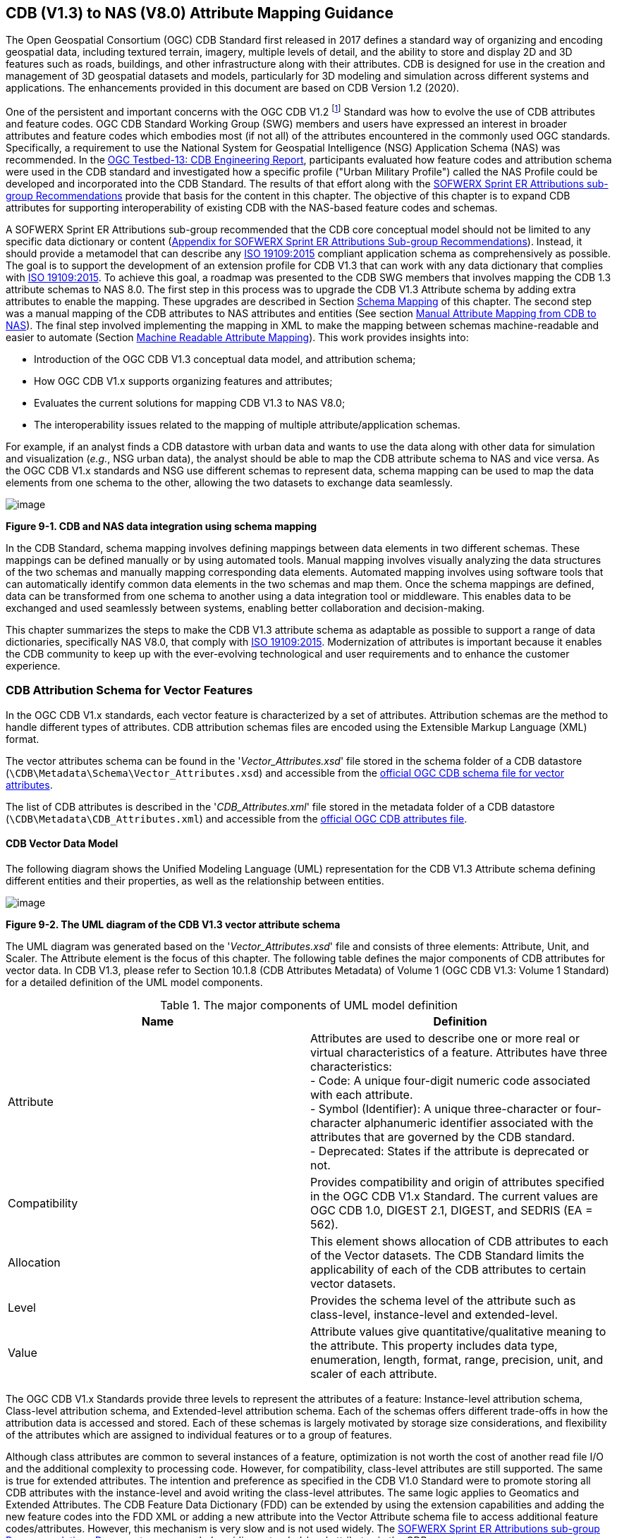 == CDB (V1.3) to NAS (V8.0) Attribute Mapping Guidance

The Open Geospatial Consortium (OGC) CDB Standard first released in 2017 defines a standard way of organizing and encoding geospatial data, including textured terrain, imagery, multiple levels of detail, and the ability to store and display 2D and 3D features such as roads, buildings, and other infrastructure along with their attributes. CDB is designed for use in the creation and management of 3D geospatial datasets and models, particularly for 3D modeling and simulation across different systems and applications. The enhancements provided in this document are based on CDB Version 1.2 (2020).

One of the persistent and important concerns with the OGC CDB V1.2 footnote:["OGC CDB V1.x includes all the OGC CDB version 1 including V1.0, V1.1, V1.2, V1.3"] Standard was how to evolve the use of CDB attributes and feature codes. OGC CDB Standard Working Group (SWG) members and users have expressed an interest in broader attributes and feature codes which embodies most (if not all) of the attributes encountered in the commonly used OGC standards. Specifically, a requirement to use the National System for Geospatial Intelligence (NSG) Application Schema (NAS) was recommended. In the https://docs.ogc.org/per/17-042.html[OGC Testbed-13: CDB Engineering Report], participants evaluated how feature codes and attribution schema were used in the CDB standard and investigated how a specific profile ("Urban Military Profile") called the NAS Profile could be developed and incorporated into the CDB Standard. The results of that effort along with the <<appendixSOFWERXSprint, SOFWERX Sprint ER Attributions sub-group Recommendations>> provide that basis for the content in this chapter. The objective of this chapter is to expand CDB attributes for supporting interoperability of existing CDB with the NAS-based feature codes and schemas.

A SOFWERX Sprint ER Attributions sub-group recommended that the CDB core conceptual model should not be limited to any specific data dictionary or content (<<appendixSOFWERXSprint,  Appendix for SOFWERX Sprint ER Attributions Sub-group Recommendations>>). Instead, it should provide a metamodel that can describe any https://www.iso.org/obp/ui/#iso:std:iso:19109:ed-2:v1:en[ISO 19109:2015] compliant application schema as comprehensively as possible. The goal is to support the development of an extension profile for CDB V1.3 that can work with any data dictionary that complies with https://www.iso.org/obp/ui/#iso:std:iso:19109:ed-2:v1:en[ISO 19109:2015]. To achieve this goal, a roadmap was presented to the CDB SWG members that involves mapping the CDB 1.3 attribute schemas to NAS 8.0. The first step in this process was to upgrade the CDB V1.3 Attribute schema by adding extra attributes to enable the mapping. These upgrades are described in Section <<#Schema_Mapping, Schema Mapping>> of this chapter. The second step was a manual mapping of the CDB attributes to NAS attributes and entities (See section <<#Manual_Attribute_Mapping_from_CDB_to_NAS, Manual Attribute Mapping from CDB to NAS>>). The final  step involved implementing the mapping in XML to make the mapping between schemas machine-readable and easier to automate (Section <<#Machine_Readable_Attribute_Mapping, Machine Readable Attribute Mapping>>). This work provides insights into:

* Introduction of the OGC CDB V1.3 conceptual data model, and attribution schema;
* How OGC CDB V1.x supports organizing features and attributes;
* Evaluates the current solutions for mapping CDB V1.3 to NAS V8.0;
* The interoperability issues related to the mapping of multiple attribute/application schemas.

For example, if an analyst finds a CDB datastore with urban data and wants to use the data along with other data for simulation and visualization (_e.g._, NSG urban data), the analyst should be able to map the CDB attribute schema to NAS and vice versa. As the OGC CDB V1.x standards and NSG use different schemas to represent data, schema mapping can be used to map the data elements from one schema to the other, allowing the two datasets to exchange data seamlessly.

image::images/image91.png[image]
[#img_CDBandNASdataintegrationusingschemamapping,reftext='Figure 9-1']
*Figure 9-1. CDB and NAS data integration using schema mapping*

In the CDB Standard, schema mapping involves defining mappings between data elements in two different schemas. These mappings can be defined manually or by using automated tools. Manual mapping involves visually analyzing the data structures of the two schemas and manually mapping corresponding data elements. Automated mapping involves using software tools that can automatically identify common data elements in the two schemas and map them. Once the schema mappings are defined, data can be transformed from one schema to another using a data integration tool or middleware. This enables data to be exchanged and used seamlessly between systems, enabling better collaboration and decision-making.

This chapter summarizes the steps to make the CDB V1.3 attribute schema as adaptable as possible to support a range of data dictionaries, specifically NAS V8.0, that comply with https://www.iso.org/obp/ui/#iso:std:iso:19109:ed-2:v1:en[ISO 19109:2015]. Modernization of attributes is important because it enables the CDB community to keep up with the ever-evolving technological and user requirements and to enhance the customer experience.

=== CDB Attribution Schema for Vector Features
In the OGC CDB V1.x standards, each vector feature is characterized by a set of attributes. 
Attribution schemas are the method to handle different types of attributes. 
CDB attribution schemas files are encoded using the Extensible Markup Language (XML) format.

The vector attributes schema can be found in the '_Vector_Attributes.xsd_' file stored in the schema folder of a CDB datastore
(`\CDB\Metadata\Schema\Vector_Attributes.xsd`) and accessible from the
http://schemas.opengis.net/cdb/1.3/Vector_Attributes.xsd[official OGC CDB [yellow-background]#schema# file for vector attributes].
// ??update the link after the official schema published!!!

The list of CDB attributes is described in the '_CDB_Attributes.xml_' file stored in the metadata folder of a CDB datastore
(`\CDB\Metadata\CDB_Attributes.xml`) and accessible from the
https://schemas.opengis.net/cdb/1.3/Metadata/CDB_Attributes.xml[official OGC [yellow-background]#CDB attributes# file].
// ??update the link after the official schema published!!!

==== CDB Vector Data Model

The following diagram shows the Unified Modeling Language (UML) representation for the CDB V1.3 Attribute schema defining different entities and their properties, as well as the relationship between entities.

image::images/image92.png[image]
[#img_TheUMLdiagramoftheCDBV1.3vectorattributeschema,reftext='Figure 9-2']
*Figure 9-2. The UML diagram of the CDB V1.3 vector attribute schema*

The UML diagram was generated based on the '_Vector_Attributes.xsd_' file and consists of three elements: Attribute, Unit, and Scaler.
The Attribute element is the focus of this chapter.
The following table  defines the major components of CDB attributes for vector data.
In CDB V1.3, please refer to [yellow-background]#Section 10.1.8# (CDB Attributes Metadata) of Volume 1 (OGC CDB V1.3: Volume 1 Standard)
// ??this link and section number should be updated after publishing volume one
for a detailed definition of the UML model components.

[#Themajorcomponents]
.The major components of UML model definition
|===
|Name|Definition

|Attribute| Attributes are used to describe one or more real or virtual characteristics of a feature. Attributes have three characteristics: +
- Code: A unique four-digit numeric code associated with each attribute. +
- Symbol (Identifier): A unique three-character or four-character alphanumeric identifier associated with the attributes that are governed by the CDB standard. +
- Deprecated: States if the attribute is deprecated or not.


|Compatibility| Provides compatibility and origin of attributes specified in the OGC CDB V1.x Standard. The current values are OGC CDB 1.0, DIGEST 2.1, DIGEST, and SEDRIS (EA = 562).

|Allocation| This element shows allocation of CDB attributes to each of the Vector datasets. The CDB Standard limits the applicability of each of the CDB attributes to certain vector datasets.

|Level| Provides the schema level of the attribute such as class-level, instance-level and extended-level.

|Value| Attribute values give quantitative/qualitative meaning to the attribute. This property includes data type, enumeration, length, format, range, precision, unit, and scaler of each attribute.
|===

The OGC CDB V1.x Standards provide three levels to represent the attributes of a feature: Instance-level attribution schema, Class-level attribution schema, and Extended-level attribution schema. Each of the schemas offers different trade-offs in how the attribution data is accessed and stored. Each of these schemas is largely motivated by storage size considerations, and flexibility of the attributes which are assigned to individual features or to a group of features.

Although class attributes are common to several instances of a feature, optimization is not worth the cost of another read file I/O and the additional complexity to processing code. However, for compatibility, class-level attributes are still supported. The same is true for extended attributes. The intention and preference as specified in the CDB V1.0 Standard were to promote storing all CDB attributes with the instance-level and avoid writing the class-level attributes. The same logic applies to Geomatics and Extended Attributes. The CDB Feature Data Dictionary (FDD) can be extended by using the extension capabilities and adding the new feature codes into the FDD XML or adding a new attribute into the Vector Attribute schema file to access additional feature codes/attributes. However, this mechanism is very slow and is not used widely. The <<appendixSOFWERXSprint, SOFWERX Sprint ER Attributions sub-group Recommendations Document>> recommended avoiding extended-level attributes in the CDB.

For example, a CDB datastore instance can use Esri Shapefiles to represent vector data and attributes. As per the Esri Shapefile Technical Description, the set of attributes of vector features are stored in dBase III+ files (<<#img_AnexampleofInstance-levelandClass-levelattributionschemainvectorshapefiles>>).

image::images/image93.jpg[image]
[#img_AnexampleofInstance-levelandClass-levelattributionschemainvectorshapefiles,reftext='Figure 9-3']
*Figure 9-3. An example of Instance-level and Class-level attribution schema in vector shapefiles*

An  example of allocation of CDB attributes to datasets is shown in the following figure that can be used as a schema for the attribute allocation (<<#img_AllocationofCDBattributestodatasets>>). Attributes are either Mandatory, Optional, not permitted, or not used.

image::images/image94.png[image]
[#img_AllocationofCDBattributestodatasets,reftext='Figure 9-4']
*Figure 9-4. Allocation of CDB attributes to datasets*

More information on CDB vector data model is provided in [yellow-background]#Section 10.1.8# (CDB Attributes Metadata) of Volume 1 (OGC CDB V1.3: Volume 1 Standard).
// ??this link and section number should be updated after publishing volume one

=== NAS

The https://nsgreg.nga.mil/nas/[National System for Geospatial Intelligence (NSG) Application Schema (NAS)] specifies a platform independent model for geospatial data. The geospatial semantics are specified in the NSG Entity Catalog (NEC) and NSG Feature Data Dictionary (NFDD). The NAS conforms to https://www.iso.org/obp/ui/#iso:std:iso:19109:ed-2:v1:en[ISO 19109:2005 Rules for Application Schema] as well as conceptual schemas specified by other ISO 19100-series standards. The NAS includes entity modeling for modeling features, events, names and coverages (_e.g._, grids, rasters, and TINs).

NAS is an example of recent modern feature data models that include geospatial data semantics, supports net-centric geospatial services, and can achieve geospatial data interoperability.

As the NAS specifies an NSG-wide model for geospatial data that supports a wide variety of domains and applications, defining subsets of the NAS that meet specific requirements for specific domains is advantageous. In these cases, mapping between a specific profile of the NAS with other schemas is possible.

==== NAS Data Model

The NSG Application Schema (NAS) - Part 1 - specifies an NSG-wide logical model for geospatial data that is technology neutral. The NAS - Part 1 conforms to https://www.iso.org/obp/ui/#iso:std:iso:19109:ed-2:v1:en[ISO 19109:2015], Geographic information - Rules for application schema, and its conceptual schema. The NAS - Part 1 integrates conceptual schemas from multiple ISO 19100-series standards for geospatial information modeling, such as those for features, events, names and coverages (_e.g._, grids, rasters, and Triangulated Irregular Networks (TINs)).

The NAS - Part 1 ensures that there is a clear, complete, and internally consistent NSG logical geospatial data model that may be used to derive system-specific implementation models/schemas in a rigorous manner. The NAS data model ensures that data integrity is preserved when geospatial data is exchanged between different system implementations within the NSG. The model also reduces the cost of evolving system-specific implementations to meet evolving system, mission and customer requirements while promoting data agility.

The NAS - Part 1 leverages and integrates geospatial information modeling practices from multiple community models
(_e.g._, Multinational Geospatial Co-Production Program (MGCP),
Digital Geospatial Information Working Group
Feature Data Dictionary (DFDD),
Aeronautical Information Exchange Model (AIXM),
Modernized Integrated Database (MIDB),
Electronic Navigational Chart (ENC),
NATO Additional Military Layers (AML), and others)
whose data are used and exchanged by NSG component systems. The NAS entities are organized into logical subject matter https://nsgreg.nga.mil/as/view?i=132013[Views and View Groups] for better searching and discovery capabilities by subject matter experts.

The NAS data model register provides the following services:

* https://nsgreg.nga.mil/registries/browse/index.jsp?registryType=as&register=NAS[Browse] or https://nsgreg.nga.mil/registries/search/index.jsp?registryType=as&register=NAS[Search] an entire list or subset of:
** Entity Types (_e.g._, bridge, forest, highway, railway yard)
** Entity Inheritance Relations (_e.g._, bridge is a subclass of feature entity)
** Entity Attributes (_e.g._, color, composition, height, name)
** Datatypes [with Datatype Listed Values] (_e.g._, Boolean, Color Code [red, yellow, green], Real, Text)
** Datatype Inheritance Relations (_e.g._, Boolean with metadata is a subclass of Datatype with metadata)
** Entity Associations [with Association Roles] (_e.g._, bridge country [bridge-located country, location country of bridge])
** Constraints (_e.g._, runways may be represented only as curves or surfaces)
* Model review – a Model consists of a set of UML Schemas and Packages that organize the Entity Types and Datatypes of the register in accordance with a logical data model perspective and for the purpose of software development and reuse.
* Information Context review – an Information Context consists of a set of View Groups and a set of Thematic Groups.
** View Groups organize the contents of the register in accordance with appropriate subject matter perspectives for the purpose of information content discovery and inspection.
** Thematic Groups organize the contents of the register in accordance with common functional purposes in specific contexts (for example: air operations, ground warfighting, safety of navigation).
Both types of groups collect sets of *Information Views* that have associated Entity Types and Datatypes.

More information on NAS is available from https://nsgreg.nga.mil/nas/[NAS website].

=== Comparison of the CDB and NAS Schemas

When comparing two schemas, it is important to consider their underlying structures and how they organize and store data. One application schema may be more complex than the other, with multiple tables and relationships between them, while the other may have a simple flat structure. The choice of schema design will depend on the specific needs of the application and the types of data being stored. Additionally, it is important to consider the performance and scalability of the schema, as a poorly designed schema can lead to slow queries and inefficiencies as the volume of data grows. Ultimately, a well-designed schema should provide efficient data storage, easy data retrieval, and allow for flexibility in future modifications to the application. The following table compares the OGC CDB V1.3 with NAS V8.0 schemas.

[#OGCCDBV13withNASV80schemacomparison]
.OGC CDB V1.3 with NAS V8.0 schema comparison
|===
|*CDB Feature Codes and Attributes*| *NAS Application Schema*

|One simple feature with attributes (which are single data items, _e.g._, text, number, etc.)|Multiple different types of complex features.

|Schema can be automatically generated based on a relational database (i.e., it is straightforward).|Schema agreed by community and richly featured data standards.

|CDB has a “Simple Feature Schema” with association and reusability.|NAS is an “Application Schema” with formal description of the data structure and content required by one or more applications. It contains the descriptions of both geographic data and other related data.

|Interoperability relies on simplicity and customization.|Interoperability through standardization _e.g._, https://www.iso.org/obp/ui/#iso:std:iso:19109:ed-2:v1:en[ISO 19109:2015].
|===

This chapter exclusively covers the mapping from CDB attribute schemas to NAS. The reverse mapping is not included. Nonetheless, it is possible that in the future, the reverse mapping between various NAS and CDB profiles may be examined. The first step for mapping from CDB V1.3 attribute schemas to NAS V8.0 is to upgrade the CDB V1.3 Attribute schema to include additional attributes for implementing the mapping. Section <<#CDB_Attribution_Roadmap, CDB Attribution Roadmap>> describes those upgrades. The second step was the manual mapping from the CDB attributes to NAS attributes and entities which is covered in section <<#Mapping_CDB_Vector_Attributes_to_NAS, Mapping CDB Vector Attributes to NAS>>.

=== CDB Attribution Roadmap (SOFWERX Sprint)
[#CDB_Attribution_Roadmap]

As described in <<appendixSOFWERXSprint, Appendix for SOFWERX Sprint ER Attributions Sub-group Recommendations>>, there are seven recommendations generated by the SOFWERX Sprint ER Attributions sub-group. Although certain recommendations pertain to CDB V2.x and are beyond the scope of this document, the majority center on updating the attributes requirements in OGC CDB V1.3 to align with modernization efforts. The SOFWERX Attributions sub-group proposes enhancing the existing CDB V1.3 XML metadata by integrating the NAS metamodel capabilities, which are currently not supported in the OGC CDB V1.x standard. The present document includes only those recommendations that are relevant to this undertaking and are itemized below.

. Create an OGC CDB V1.3 schema includes `Compatibility (Origin), Definition, UsageNote, Default, Enumeration and Allocation` in the '_Vector_Attributes.xsd_' file
. Add `Compatibility (Origin)` property to all attributes in the '_CDB_Attributes.xml_' file
. Add `Definition` property to all attributes in the '_CDB_Attributes.xml_'
. Add `UsageNote` property to all attributes in the '_CDB_Attributes.xml_'
. Add `Default` property to all attributes in the '_CDB_Attributes.xml_'
. Add `Enumeration` property to all attributes in the '_CDB_Attributes.xml_'
. Add `Allocation` property to all attributes in the '_CDB_Attributes.xml_'

==== OGC CDB V1.3 Schema Updates

The first step for updating CDB vector attributes is to add modifications to the schema.

image::images/image95.png[image]
[#img_ComparisonofVector_Attributes,reftext='Figure 9-5']
*Figure 9-5. Comparison of '_Vector_Attributes.xsd_' in the OGC CBD V1.2 with the OGC CDB V1.3: Green boxes/Bold text added to the vector attribute schema as a new element, property or enumeration.*

In the above figure (<<#img_ComparisonofVector_Attributes>>), the green boxes were added to the CDB schema to capture all the details in the OGC CDB V1.x standard and make it more compatible with the NAS. For example, Definition and Compatibility (Origin) are two tags that are included in the NAS schema as well.

The following sections describes updating '_CDB_Attributes.xml_' file with Compatibility (Origin), Definition, Usage Note, Default Values, Enumeration, and Allocations properties.


==== Add `Compatibility (Origin)`

When working with NAS-based schemas such as GGDM  (Ground-warfighter Geospatial Data Model), `Compatibility` (Origin) is increasingly important for configuration management of the specification.
Also, if mixing and matching multiple attribution definitions - such as combining a NAS profile with a detailed vegetation model and a separate BIM model - is required then tracking the individual origins of particular definitions helps to deconflict overlaps and maintain the standard itself.

Currently CDB V1.2 specifies the “Origin” of attributes in the CDB V1.2 - Vol 1 that documents the originating standard of the definition. This “Origin” property is added in the XML schemas as <Compatibility> tag to the '_Vector_Attributes.xsd_' file and all relevant attributes are updated in '_CDB_Attributes.xml_' file. <Compatibility> tag is implemented as a sequence to describe the full history since a particular term may have originated in an older standard but included in newer standards or possibly amended.

A list of standardized origins are OGC CDB 1.0, DIGEST 2.1, DIGEST, and SEDRIS (EA = 562) along with the CDB 1.0 Traditional Attribute.

==== Add `Definition`

In the previous version of the '_CDB_Attributes.xml_' file, all the information about each attribute was explained in the <Description> tag. However, for  more specific  details  type  <Definition> and <Description> are free-form text defining and describing the attribute, respectively.

==== Add `UsageNote`

The <UsageNote> element contains notes related to how to apply the attribute in the CDB datastore.

==== Add `Default`

One ongoing challenge is how to handle missing attribute values that are needed for runtime simulation. The default value is a necessary capability to support consistent and interoperable procedural generation across different simulations and tool workflows. Attribute default values are documented in the CDB V1.2 - Vol 1, however, the machine-readable XML metadata does not contain any of this information. One of the changes in the CDB V1.3 is to add <Default> tag to the schema ('_Vector_Attributes.xsd_' file) and to each of the CDB attributes ('_CDB_Attributes.xml_' file) to be used in a machine readable format. For the CDB V1.3, per-entity defaults is considered as an straightforward extension that could be a transition path for more per-dataset default values.

==== Add `Enumeration`

Attributes describing qualitative values are present in CDB V1.2- Vol 1. This volume list all valid values for each attribute are documented in the human-readable specification with both the vocabulary term name and its integer numeric value (index). However, the machine-readable XML metadata does not contain any of this information and treats these attribute types as raw integers with only a minimum and maximum value constraint.

One of the changes in the CDB V1.3 is to update the schema  ('_Vector_Attributes.xsd_' file) with <Enumeration> element  in a backward compatible way to capture these definitions from the existing specification into the machine-readable XML metadata. Also the qualitative values of each attribute, known as enumerations, are added into the XML metadata ('_CDB_Attributes.xml_' file) and in all relevant places in the standard specification. The <Enumeration> element includes code-lists to define listed values (also known as enumerates) describing the valid vocabulary terms for the enumeration. Each code-list value defines two properties, code and description. It is worth mentioning here that when we need to have an enumeration element, the type element value would be set to Enum in advance. The following sample illustrates an example of an enumeration element in XML format. As it is shown, type element value sets to Enum in relation to the enumeration element.

*The sample XML description of Type and Enumeration elements.*
[source,xml]
----
<Type>Enum</Type>
<Enumeration>
  <CodeList>
     <Code>0</Code>
     <Description>Unknown</Description>
  </CodeList>
  <CodeList>
   	<Code>1</Code>
     <Description>Better or equal to 10 m.</Description>
  </CodeList>
     .
     .
     .
  <CodeList>
     <Code>998</Code>
     <Description>Not Applicable</Description>
  </CodeList>
  <CodeList>
     <Code>999</Code>
     <Description>Other</Description>
  </CodeList>
</Enumeration>
----

==== Add `Allocation`

The allocation table, which is shown in <<#img_AllocationofCDBattributestodatasets>>, is currently converted to an XML file in the OGC CDB V1.3 Standard. The table is included in the '_CDB_Attributes.xml_' file (`\CDB\Metadata\CDB_Attributes.xml`). A new property called “Allocation” was added to the attribute element.
In order to adopt this change, the '_Vector_Attributes.xsd_' file (`\CDB\Metadata\Schema\Vector_Attributes.xsd`) is updated.
These changes are provided in the OGC CDB V1.3 revision.
Attributes are either mandatory, optional, not permitted, or not used.


image::images/image96.png[image]
[#img_AllocationelementaddedtotheOGCCDBV13,reftext='Figure 9-6']
*Figure 9-6. Allocation element added to the OGC CDB V1.3 vector attribute schema*

As can be seen in <<#img_AllocationofCDBattributestodatasets>>, feature codes (FACC and FSC) are two mandatory attributes for CDB vector features. The CDB attribution schema limits the applicability of each of the CDB attributes to certain vector datasets, value ranges, and units. This approach helps to reduce the size of the dataset instance and class-level attribution files. This CDB data model is used for the representation of many features using the modeler in real-time simulation.

=== Mapping CDB Vector Attributes to NAS
[#Mapping_CDB_Vector_Attributes_to_NAS]

The process of mapping CDB vector attributes to NAS involves identifying the similarities and differences between the attribute schema of CDB and NAS data models and finding ways to translate between them. Since CDB and NAS have different attribute schemas, mapping the schemas first to ensure that the data can be correctly interpreted by NAS is required. The second step is to evaluate each CDB attribute first and find the corresponding NAS attribute(s). After that, the mapping is documented in the metadata XML. To implement this mapping, the OGC CDB V1.x standard and the latest normative NAS version (NAS 8.0), or the latest experimental NAS version (NAS X-3) are used as the target versions.

==== Schema Mapping
[#Schema_Mapping]

Schema mapping process involves analyzing the attributes of both systems, identifying any overlaps or discrepancies, and establishing a set of rules to translate the data from CDB to the NAS. By mapping CDB vector attributes to NAS, it becomes possible to ensure compatibility between different data models and facilitate the exchange of data between systems that use different formats.


image::images/image97.png[image]
[#img_CDBV1.3updatedschema,reftext='Figure 9-7']
*Figure 9-7. CDB V1.3 updated schema*

==== Manual Attribute Mapping from CDB to NAS
[#Manual_Attribute_Mapping_from_CDB_to_NAS]

This step involves the crosswalk, matching, and mapping of every attribute of two schemas, namely CDB and NAS. To map CDB attributes, the target version of NAS  is the latest normative NAS version (NAS V 8.0). NAS V8.0 adds substantial definitions in the maritime and aeronautics domains that may be necessary for CDB.

In the manual mapping process from OGC CDB V1.x to NAS V8.0, all the CDB vector attributes are taken into account.
Nevertheless, certain vector attributes are inherent to the OGC CDB Standard (<<appendixB, [yellow-background]#Appendix B#>>)
// ??We need to remove AppendixB as it is redundant  with Vol 1
and cannot be translated to other schemas such as NAS. The remaining attributes are used for the mapping between OGC CDB V1.3 and NAS V8.0.

In this step, all attributes with the similar characteristics in both CDB and NAS are extracted. As you can see in Table 4, from the CDB, name, code, symbol and definition of each attribute is exported. The name, code, definition, digest attribute and type of similar attribute on NAS was extracted to match the CDB attributes. Attribute mapping can be done manually using the following table to list the corresponding data elements in CDB and NAS schemas. Table 4 shows an example of how to create a schema mapping table manually.

[#Manual_Mapping_Table]
.Manual Mapping Table from CDB V1.3 attributes to NAS V8.0

|===
|*OGC CDB V1.3*||||*NAS V8.0*|||||
|*Name*|*code*|*symbol*|*Definition*|*Name*|*code*|*DIGEST Attribute/Feature Code*|*Definition*|*Source Item Identifier*|*Type*
|Directivity|17|DIR|The side or sides of a feature that has the greatest reflectivity potential.|https://nsgreg.nga.mil/as/view?i=101989[Feature Directivity]|directivity|DIR|The sides of a feature that produce the greatest visual significance and/or reflectivity potential.|https://nsgreg.nga.mil/voc/view?i=801704[801704]|Attribute
|Density Measure (% roof cover)|19|DMR|Percentage of roof coverage within the area delimited by a polygon feature.|https://nsgreg.nga.mil/as/view?i=101991[Roof Cover]|roofCover|DMR|The portion of an area that contains structures having roofs or tops (for example: buildings and storage tanks).|https://nsgreg.nga.mil/voc/view?i=802834[802834]|Attribute
|Density Measure (structure count)|20|DMS|Number of man-made structures per square kilometer of polygon features.|https://nsgreg.nga.mil/as/view?i=101992[Structure Density]|structureDensity|DMS|The density of structures in an area.|https://nsgreg.nga.mil/voc/view?i=803030[803030]|Attribute
|Location Name|32|LNAM|A name that corresponds to a GeoPolitical Location.|https://nsgreg.nga.mil/as/view?i=106883[Administrative Name]|adminName|ANM|A name of a geopolitical entity or|https://nsgreg.nga.mil/voc/view?i=801228[801228]|Attribute
|Location Type|33|LOTY|A value that uniquely attributes the location type of point, line or polygon features.|https://nsgreg.nga.mil/as/view?i=106130[Geopolitical Entity Type]|geopoliticalEntityType|GEC|The type of a legally recognized geopolitical entity (for example: a State or a zone).|https://nsgreg.nga.mil/voc/view?i=801941[801941]|Attribute
|Lane/Track Number|36|LTN|The number of lanes on a road, tracks on railroad, or conductors on powerlines, including both directions.|https://nsgreg.nga.mil/as/view?i=103057[Track or Lane Count]|trackOrLaneCount|LTN|The total number of independent, parallel paths (for example: a railway track and/or a road lane) in both directions within a route.|https://nsgreg.nga.mil/voc/view?i=803139[803139]|Attribute
|Surface Roughness Description|59|SRD|Describes the condition of the surface materials that may be used for mobility prediction, construction material, and landing sites.|https://nsgreg.nga.mil/as/view?i=105636[Terrain Morphology]|terrainMorphology|SRD|The type of terrain morphology based on composition and/or configuration.|https://nsgreg.nga.mil/voc/view?i=803081[803081]|Attribute
|Structure Shape Category|60|SSC|Describes the Geometric form, appearance, or configuration of the feature.|https://nsgreg.nga.mil/as/view?i=101834[Structure Shape]|structureShape|SSC|The geometric form, appearance, and/or configuration of the feature as a whole.|https://nsgreg.nga.mil/voc/view?i=803031[803031]|Attribute
|Structure Shape of Roof|61|SSR|Describes the roof shape.|https://nsgreg.nga.mil/as/view?i=154732[Roof Shape]|roofShape|SSR|A configuration and/or appearance of a roof.|https://nsgreg.nga.mil/voc/view?i=802836[802836]|Attribute
|Traffic Flow|62|TRF|Encodes the general destination of traffic.|https://nsgreg.nga.mil/as/view?i=105331[Traffic Flow]|trafficFlow|TRF|The type of traffic flow on a maritime route based on direction, origin, and/or destination.|https://nsgreg.nga.mil/voc/view?i=803145[803145]|Attribute
|Urban Street Pattern|64|USP|Describes the predominant geometric configuration of streets found within the delineated area of the feature.|https://nsgreg.nga.mil/as/view?i=130474[Settlement Pattern]|settlementPattern|USP|The pattern of settlement of an urban area based on the most frequently occurring geometric configuration (pattern) of streets and/or canals.|https://nsgreg.nga.mil/voc/view?i=802923[802923]|Attribute
|Density Measure (% tree/canopy cover)|21|DMT|Percentage of canopy coverage within the area delimited by a polygon feature during the summer season.|https://nsgreg.nga.mil/as/view?i=130443[Canopy Cover]|canopyCover|DMT|The fraction of canopy cover within a defined area during the season of maximum foliage.|https://nsgreg.nga.mil/voc/view?i=801515[801515]|Attribute
|Location Accuracy|29|LACC|A precision value used to quantify the relative precision of the Location point representing the specific GeoPolitical Location.|https://nsgreg.nga.mil/as/view?i=194840[Data Positional Accuracy] (https://www.iso.org/committee/54904/x/catalogue/[ISO TC211])|DQ_PositionalAccuracy|ZR971|An assessment of the quality of a resource based on the accuracy of the position of its spatial content (for example: features), as determined by https://www.iso.org/obp/ui/#iso:std:iso:19157:ed-1:v1:en[ISO 19157:2013].|https://nsgreg.nga.mil/voc/view?i=800321&month=7&day=13&year=2020[800321]|Entity
|===


==== Machine Readable Attribute Mapping
[#Machine_Readable_Attribute_Mapping]

To convert Table 4 into a machine readable format, a “SchemaMapping” subfolder was added to the Schema folder (`\CDB\Metadata\Schema\`) of the OGC CDB V1.3 Standard. This folder includes two files: 1. “Schema_Mapping.xsd” file is a schema to map CDB Vector Attributes to other application schemas such as NAS V8.0. This file (“Schema_Mapping.xsd”) can be extended in future to include other schema mappings for the CDB V1.x;  2. “NAS_Mapping.xml” which captures the mapping from CDB V1.3 attributes to NAS V8.0 attributes or entities derived from Table 4. If other schema mappings are available for the CDB, their implementation as an .xml files (_e.g._, “DGIF_Mapping.xml”, “CityGML_Mapping.xml”, and etc.) can also be added to the “SchemaMapping” subfolder. This method can be easily parsed by users who need it, but  does not affect any users who want to implement the CDB Standard without mapping.


image::images/image98.png[image]
[#img_“Schema_Mapping.xsd”filewhichshowsmapping,reftext='Figure 9-8']
*Figure 9-8. “Schema_Mapping.xsd” file which shows mapping from the OGC CDB V1.3 Attributes to the “Target” which is NAS V8.0 Attributes/Entities*

The following figure shows two different attribute examples from CDB that are mapped to a NAS attribute and a NAS entity as provided in the “NAS_Mapping.xml” file. This “NAS_Mapping.xml” file is captured from manual attribute mapping provided in Table 4. On the left (<<#img_TheXMLdescriptionfortwoattributes>>-a), the mapping is between CDB attribute to NAS attribute and on the right (<<#img_TheXMLdescriptionfortwoattributes>>-b) the mapping is from CDB attribute to NAS entity.


image::images/image99.png[image]
[#img_TheXMLdescriptionfortwoattributes,reftext='Figure 9-9']
*Figure 9-9. The XML description for two attributes of NAS mapping.*

=== Conclusion and Future Work

As recommended by the SOFWERX Sprint ER Attributions sub-group, the CDB core conceptual model should not mandate any particular data dictionary or content. Instead, the CDB Standard should provide the conceptual and logical metamodel for describing any https://www.iso.org/obp/ui/#iso:std:iso:19109:ed-2:v1:en[ISO 19109] compliant application schema to the maximum practical extent. There should be no technical reason why one could not develop an extension profile for CDB for any particular data dictionary that complies with https://www.iso.org/obp/ui/#iso:std:iso:19109:ed-2:v1:en[ISO 19109]. To achieve this goal for the CDB V1.3, a roadmap was presented in the CDB SWG to map the CDB V1.3 to NAS 8.0 in an effort to evaluate the possibilities of the current CDB application schema.

The CDB V1.x series of  standards specify a file-based datastore. As such schemas are necessary to view data at different levels of abstraction. CDB therefore has an internal/physical schema for indexing folders, and file names for random access disk systems. This system is useful for fast access , but not semantics. Rapid implementation of new features and changing the indexing structures is difficult to make. However, useful routines can be hardcoded or represented in an xml file to deal with the physical representation.

Designing a method for having a mapping between the two application schema or adding additional feature codes should maintain the compatibility. Data does nothing in the absence of an interpreter (such as a database generation tool or a client device). As a result, the notion of compatibility does not apply to the CDB itself, it also applies to software that reads or writes the CDB. There are two types of compatibility that should be considered:

* Backward compatibility: Refers to the ability of an interpreter implemented to version n of the standard to accept a CDB compliant to version (n-1) of the standard. Logically, if version (n-1) is also backward compatible with version (n-2), which in turn is backward compatible with version (n-3), then version n is backward compatible with the oldest version that is not backward compatible with its predecessor.
* Forward compatibility: Refers to the ability of a software program to accept input intended for a later version of itself and pick out the "known" part of the data. Forward compatibility is harder to achieve than backward compatibility because a software program needs to cope smoothly with an unknown future data format or requests for unknown future features.
The other important factor in the OGC CDB standard is the performance issue associated with the mapping and  extended attributes. Since all the data sources in CDB need to use extended feature attributes, there will be a performance bottleneck in run-time implementations. Therefore, addressing a method for extended feature attributes should address these issues.

This chapter exclusively covers the mapping from CDB to NAS, while the reverse mapping is not included. Nonetheless, it is possible that in the future, the reverse mapping between various NAS and CDB profiles may be examined.
